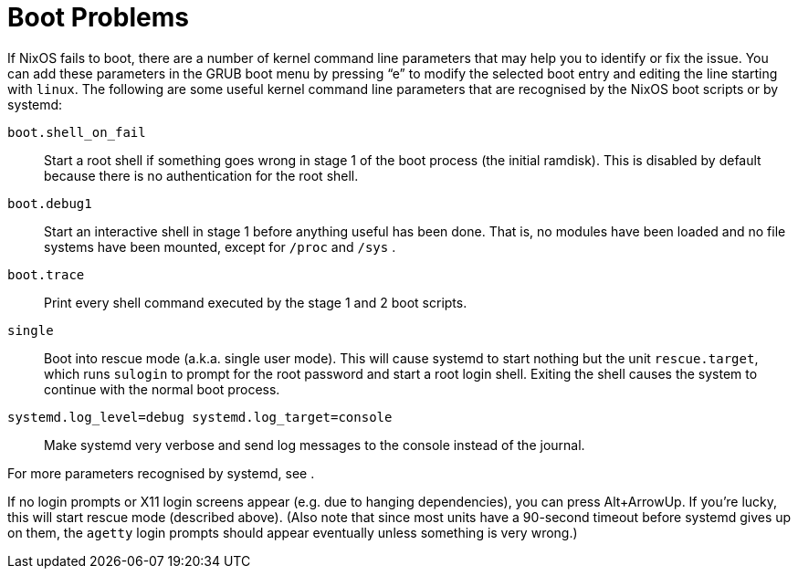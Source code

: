 [[_sec_boot_problems]]
= Boot Problems


If NixOS fails to boot, there are a number of kernel command line parameters that may help you to identify or fix the issue.
You can add these parameters in the GRUB boot menu by pressing "`e`" to modify the selected boot entry and editing the line starting with ``linux``.
The following are some useful kernel command line parameters that are recognised by the NixOS boot scripts or by systemd: 

`boot.shell_on_fail`::
Start a root shell if something goes wrong in stage 1 of the boot process (the initial ramdisk). This is disabled by default because there is no authentication for the root shell. 

`boot.debug1`::
Start an interactive shell in stage 1 before anything useful has been done.
That is, no modules have been loaded and no file systems have been mounted, except for [path]``/proc``
and [path]``/sys``
. 

`boot.trace`::
Print every shell command executed by the stage 1 and 2 boot scripts. 

`single`::
Boot into rescue mode (a.k.a.
single user mode). This will cause systemd to start nothing but the unit ``rescue.target``, which runs [command]``sulogin`` to prompt for the root password and start a root login shell.
Exiting the shell causes the system to continue with the normal boot process. 

`systemd.log_level=debug systemd.log_target=console`::
Make systemd very verbose and send log messages to the console instead of the journal. 

For more parameters recognised by systemd, see 
. 

If no login prompts or X11 login screens appear (e.g.
due to hanging dependencies), you can press Alt+ArrowUp.
If you`'re lucky, this will start rescue mode (described above). (Also note that since most units have a 90-second timeout before systemd gives up on them, the [command]``agetty`` login prompts should appear eventually unless something is very wrong.) 